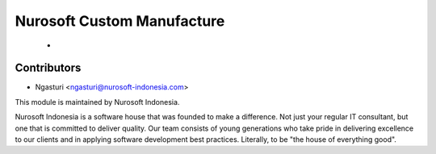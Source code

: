 Nurosoft Custom Manufacture
========================================================================

    -


Contributors
------------

* Ngasturi <ngasturi@nurosoft-indonesia.com>


This module is maintained by Nurosoft Indonesia.

.. image:: https://nurosoft-indonesia.com/wp-content/uploads/2017/01/NuroSoftFullLogo-e1484820484243.png
   :width: 300px
   :align: center
   :alt: Nurosoft Indonesia
   :target: https://nurosoft-indonesia.com


Nurosoft Indonesia is a software house that was founded to make a difference. 
Not just your regular IT consultant, but one that is committed to deliver quality. 
Our team consists of young generations who take pride in delivering excellence to our clients 
and in applying software development best practices. Literally, to be "the house of everything good".


